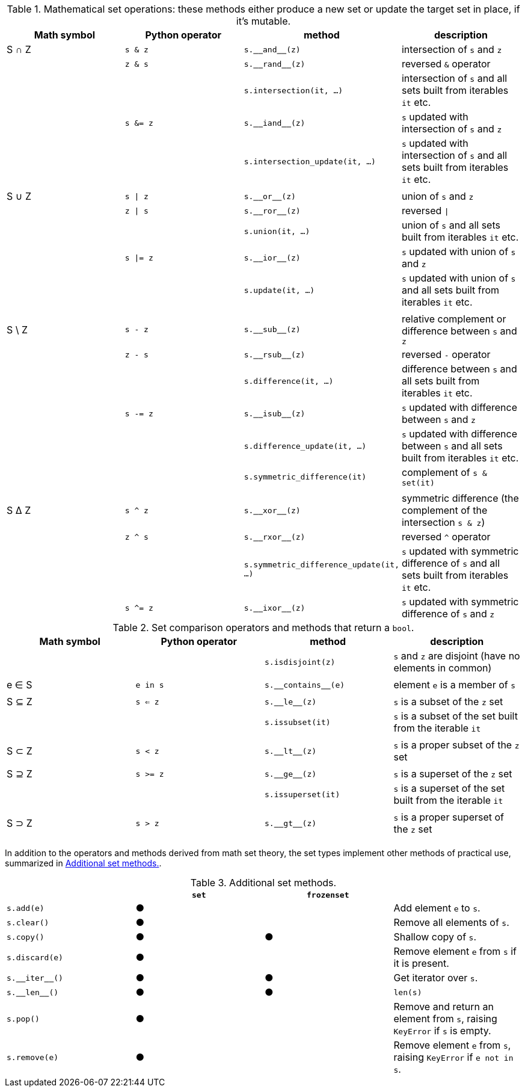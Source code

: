 [[set_operators_tbl]]
.Mathematical set operations: these methods either produce a new set or update the target set in place, if it's mutable.
[options="header"]
|=====================================================================================================================================================================================
|Math symbol|Python operator| method                           | description
|   S ∩ Z   | `s & z`  |                        `s.‗‗and‗‗(z)` | intersection of `s` and `z`
|           | `z & s`  |                       `s.‗‗rand‗‗(z)` | reversed `&` operator
|           |          |               `s.intersection(it, …)` | intersection of `s` and all sets built from iterables `it` etc.
|           | `s &= z` |                       `s.‗‗iand‗‗(z)` | `s` updated with intersection of `s` and `z`
|           |          |        `s.intersection_update(it, …)` | `s` updated with intersection of `s` and all sets built from iterables `it` etc.
||||
|   S ∪ Z   | `s \| z` |                         `s.‗‗or‗‗(z)` | union of `s` and `z`
|           | `z \| s` |                        `s.‗‗ror‗‗(z)` | reversed `\|`
|           |          |                      `s.union(it, …)` | union of `s` and all sets built from iterables `it` etc.
|           | `s \|= z`|                        `s.‗‗ior‗‗(z)` | `s` updated with union of `s` and `z`
|           |          |                     `s.update(it, …)` | `s` updated with union of `s` and all sets built from iterables `it` etc.
||||
|  S \ Z    | `s - z`  |                        `s.‗‗sub‗‗(z)` | relative complement or difference between `s` and `z`
|           | `z - s`  |                       `s.‗‗rsub‗‗(z)` | reversed `-` operator
|           |          |                 `s.difference(it, …)` | difference between `s` and all sets built from iterables `it` etc.
|           | `s -= z` |                       `s.‗‗isub‗‗(z)` | `s` updated with difference between `s` and `z`
|           |          |          `s.difference_update(it, …)` | `s` updated with difference between `s` and all sets built from iterables `it` etc.
|           |          |          `s.symmetric_difference(it)` | complement of `s & set(it)`
||||
|   S ∆ Z   | `s ^ z`  |                        `s.‗‗xor‗‗(z)` | symmetric difference (the complement of the intersection `s & z`)
|           | `z ^ s`  |                       `s.‗‗rxor‗‗(z)` | reversed `^` operator
|           |          |`s.symmetric_difference_update(it, …)` | `s` updated with symmetric difference of `s` and all sets built from iterables `it` etc.
|           | `s ^= z` |                       `s.‗‗ixor‗‗(z)` | `s` updated with symmetric difference of `s` and `z`
|=====================================================================================================================================================================================



[[set_comparison_tbl]]
.Set comparison operators and methods that return a `bool`.
[options="header"]
|===============================================================================================================
|Math symbol|Python operator| method              | description
|           |               |   `s.isdisjoint(z)` | `s` and `z` are disjoint (have no elements in common)
||||
|   e ∈ S   | `e in s`      | `s.‗‗contains‗‗(e)` | element `e` is a member of `s`
||||
|   S ⊆ Z   | `s <= z`      |       `s.‗‗le‗‗(z)` | `s` is a subset of the `z` set
|           |               |    `s.issubset(it)` | `s` is a subset of the set built from the iterable `it`
||||
|   S ⊂ Z   | `s < z`       |       `s.‗‗lt‗‗(z)` | `s` is a proper subset of the `z` set
||||
|   S ⊇ Z   | `s >= z`      |       `s.‗‗ge‗‗(z)` | `s` is a superset of the `z` set
|           |               |  `s.issuperset(it)` | `s` is a superset of the set built from the iterable `it`
||||
|   S ⊃ Z   | `s > z`       |       `s.‗‗gt‗‗(z)` | `s` is a proper superset of the `z` set
||||
|===============================================================================================================


In addition to the operators and methods derived from math set theory, the set types implement other methods of practical use, summarized in <<set_methods_tbl>>.

[[set_methods_tbl]]
.Additional set methods.
[options="header"]
|===================================================================================================================
|                   |`set`|`frozenset`|
|        `s.add(e)` |  ●  |           | Add element `e` to `s`.
|       `s.clear()` |  ●  |           | Remove all elements of `s`.
|        `s.copy()` |  ●  |     ●     | Shallow copy of `s`.
|    `s.discard(e)` |  ●  |           | Remove element `e` from `s` if it is present.
|    `s.‗‗iter‗‗()` |  ●  |     ●     | Get iterator over `s`.
|     `s.‗‗len‗‗()` |  ●  |     ●     | `len(s)`
|         `s.pop()` |  ●  |           | Remove and return an element from `s`, raising `KeyError` if `s` is empty.
|     `s.remove(e)` |  ●  |           | Remove element `e` from `s`, raising `KeyError` if `e not in s`.
|===================================================================================================================
